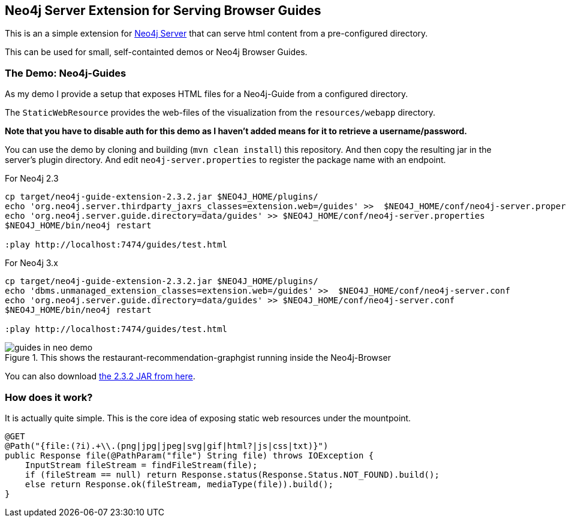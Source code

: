 == Neo4j Server Extension for Serving Browser Guides

This is an a simple extension for http://neo4j.com/download[Neo4j Server] that can serve html content from a pre-configured directory.

This can be used for small, self-containted demos or Neo4j Browser Guides.

=== The Demo: Neo4j-Guides

As my demo I provide a setup that exposes HTML files for a Neo4j-Guide from a configured directory.

The `StaticWebResource` provides the web-files of the visualization from the `resources/webapp` directory.

*Note that you have to disable auth for this demo as I haven't added means for it to retrieve a username/password.*

You can use the demo by cloning and building (`mvn clean install`) this repository.
And then copy the resulting jar in the server's plugin directory.
And edit `neo4j-server.properties` to register the package name with an endpoint.

.For Neo4j 2.3
[source]
----
cp target/neo4j-guide-extension-2.3.2.jar $NEO4J_HOME/plugins/
echo 'org.neo4j.server.thirdparty_jaxrs_classes=extension.web=/guides' >>  $NEO4J_HOME/conf/neo4j-server.properties
echo 'org.neo4j.server.guide.directory=data/guides' >> $NEO4J_HOME/conf/neo4j-server.properties
$NEO4J_HOME/bin/neo4j restart

:play http://localhost:7474/guides/test.html
----

.For Neo4j 3.x
[source]
----
cp target/neo4j-guide-extension-2.3.2.jar $NEO4J_HOME/plugins/
echo 'dbms.unmanaged_extension_classes=extension.web=/guides' >>  $NEO4J_HOME/conf/neo4j-server.conf
echo 'org.neo4j.server.guide.directory=data/guides' >> $NEO4J_HOME/conf/neo4j-server.conf
$NEO4J_HOME/bin/neo4j restart

:play http://localhost:7474/guides/test.html
----

.This shows the restaurant-recommendation-graphgist running inside the Neo4j-Browser
image::guides_in_neo_demo.jpg[]

You can also download https://dl.dropboxusercontent.com/u/14493611/neo4j-guide-extension-2.3.2.jar[the 2.3.2 JAR from here].

=== How does it work?

It is actually quite simple.
This is the core idea of exposing static web resources under the mountpoint.

[source,java]
----
@GET
@Path("{file:(?i).+\\.(png|jpg|jpeg|svg|gif|html?|js|css|txt)}")
public Response file(@PathParam("file") String file) throws IOException {
    InputStream fileStream = findFileStream(file);
    if (fileStream == null) return Response.status(Response.Status.NOT_FOUND).build();
    else return Response.ok(fileStream, mediaType(file)).build();
}
----

